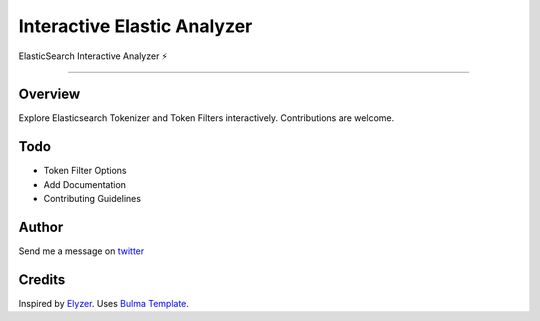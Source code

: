 ===================================
Interactive Elastic Analyzer
===================================


ElasticSearch Interactive Analyzer  ⚡

-------------------------------------------------------------------------


Overview
--------

Explore Elasticsearch Tokenizer and Token Filters interactively.
Contributions are welcome.

.. image:: https://raw.githubusercontent.com/gtalarico/interactive-elastic-analyzer/master/app/static/screenshot.png


Todo
-------

* Token Filter Options
* Add Documentation
* Contributing Guidelines

Author
------

Send me a message on `twitter`_

.. _`twitter`: https://twitter.com/gtalarico

Credits
------

Inspired by `Elyzer <https://github.com/o19s/elyzer>`_.
Uses `Bulma Template <https://github.com/dansup/bulma-templates>`_.

